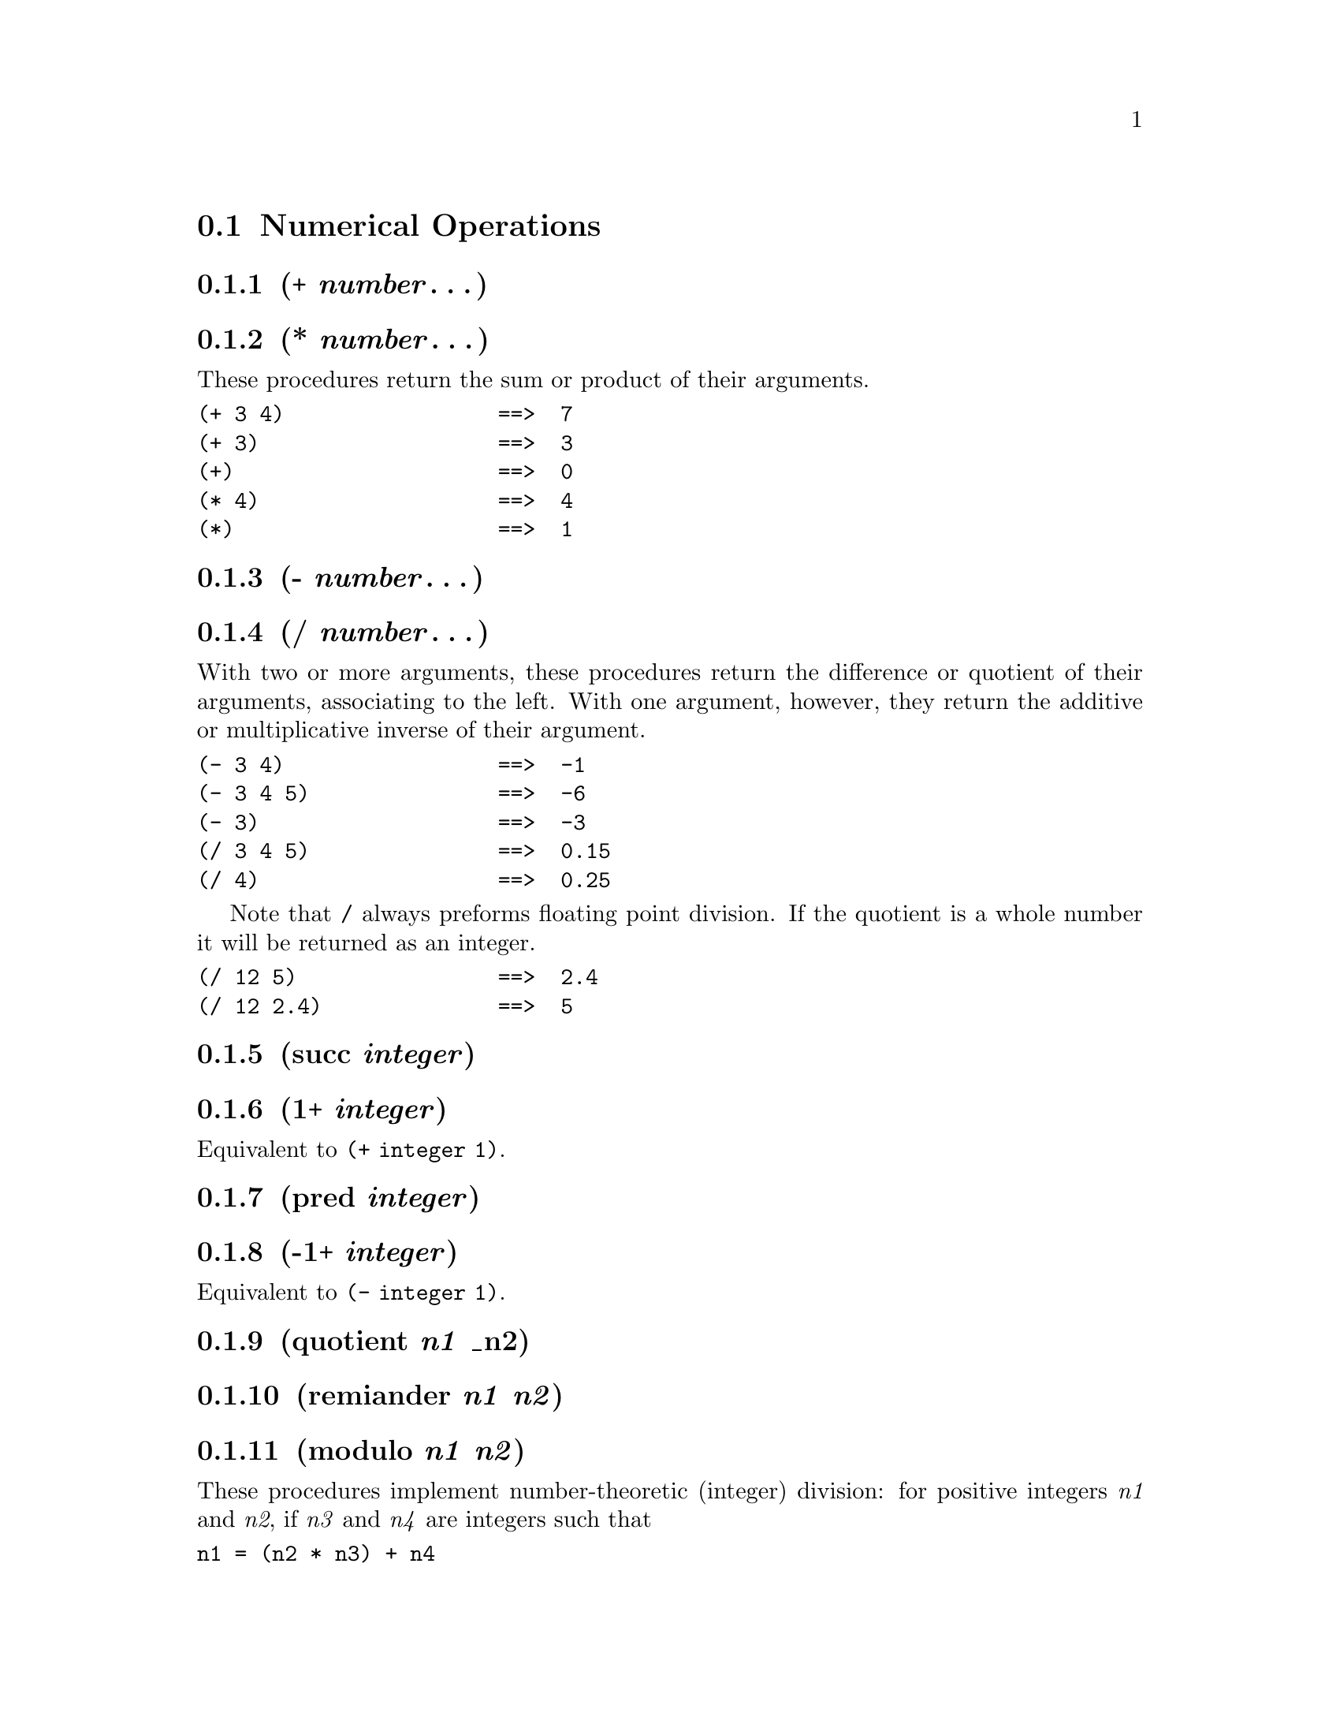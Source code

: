 @node Numerical Operations
@section Numerical Operations
@anchor{numerical-operations}
@menu
* + number@dots{}::
* * number @dots{}::
* - number@dots{}::
* / number@dots{}::
* succ integer::
* 1+ integer::
* pred integer::
* -1+ integer::
* quotient n1 _n2::
* remiander n1 n2::
* modulo n1 n2::
* floor number::
* ceiling number::
* integer number::
* float number::
* number->string number [base]::
* string->number numeric-string [base]::
@end menu

@node + number@dots{}
@subsection (+ @emph{number}@dots{})
@anchor{plus}

@node * number @dots{}
@subsection (* @emph{number}@dots{})
@anchor{times}
These procedures return the sum or product of their arguments.

@verbatim
(+ 3 4)                 ==>  7
(+ 3)                   ==>  3
(+)                     ==>  0
(* 4)                   ==>  4
(*)                     ==>  1
@end verbatim

@node - number@dots{}
@subsection (- @emph{number}@dots{})
@anchor{subtract}

@node / number@dots{}
@subsection (/ @emph{number}@dots{})
@anchor{divide}
With two or more arguments, these procedures return the difference or
quotient of their arguments, associating to the left. With one argument,
however, they return the additive or multiplicative inverse of their
argument.

@verbatim
(- 3 4)                 ==>  -1
(- 3 4 5)               ==>  -6
(- 3)                   ==>  -3
(/ 3 4 5)               ==>  0.15
(/ 4)                   ==>  0.25
@end verbatim

Note that @code{/} always preforms floating point division. If the
quotient is a whole number it will be returned as an integer.

@verbatim
(/ 12 5)                ==>  2.4
(/ 12 2.4)              ==>  5
@end verbatim

@node succ integer
@subsection (succ @emph{integer})
@anchor{succ }

@node 1+ integer
@subsection (1+ @emph{integer})
@anchor{one-plus}
Equivalent to @code{(+ integer 1)}.

@node pred integer
@subsection (pred @emph{integer})
@anchor{pred}

@node -1+ integer
@subsection (-1+ @emph{integer})
@anchor{minus-one-plus}
Equivalent to @code{(- integer 1)}.

@node quotient n1 _n2
@subsection (quotient @emph{n1} _n2)
@anchor{quotient}

@node remiander n1 n2
@subsection (remiander @emph{n1} @emph{n2})
@anchor{remiander}

@node modulo n1 n2
@subsection (modulo @emph{n1} @emph{n2})
@anchor{modulo}
These procedures implement number-theoretic (integer) division: for
positive integers @emph{n1} and @emph{n2}, if @emph{n3} and @emph{n4}
are integers such that

@verbatim
n1 = (n2 * n3) + n4

0 <= n4 < n2
@end verbatim

then

@verbatim
(quotient n1 n2)        ==>  n3
(remainder n1 n2)       ==>  n4
(modulo n1 n2)          ==>  n4
@end verbatim

for integers @emph{n1} and @emph{n2} with @emph{n2} not equal to 0,

@verbatim
(= n1
   (+ (* n2 (quotient n1 n2))
      (remainder n1 n2)))
                        ==>  #t
@end verbatim

The value returned by @code{quotient} always has the sign of the product
of its arguments. @code{remainder} and @code{modulo} differ on negative
arguments -- the @code{remainder} always has the sign of the dividend,
the @code{modulo} always has the sign of the divisor:

@verbatim
(modulo 13 4)           ==>  1
(remainder 13 4)        ==>  1

(modulo -13 4)          ==>  3
(remainder -13 4)       ==>  -1

(modulo 13 -4)          ==>  -3
(remainder 13 -4)       ==>  1

(modulo -13 -4)         ==>  -1
(remainder -13 -4)      ==>  -1
@end verbatim

The @code{%} function is an alias for @code{remainder}.

@node floor number
@subsection (floor @emph{number})
@anchor{floor}
Returns the greatest integer value less than or equal to @emph{number}.
@emph{number} can be an integer or float. Return value is a float.

@verbatim
(floor 3.4)             ==> 3.0
(floor -3.4)            ==> -4.0
(floor 3)               ==> 3.0
@end verbatim

@node ceiling number
@subsection (ceiling @emph{number})
@anchor{ceiling}
Returns the largest integer value greater than or equal to
@emph{number}. @emph{number} can be an integer or float. Return value is
a float.

@verbatim
(ceiling 3.4)           ==> 4.0
(ceiling -3.4)          ==> -3.0
(ceiling 3)             ==> 3.0
@end verbatim

@node integer number
@subsection (integer @emph{number})
@anchor{integer}
Returns the integer value of @emph{number}. If it is an integer, it is
simply returned. However, if it is a float the integer part is returned.

@verbatim
(integer 5)             ==> 5
(integer 5.2)           ==> 5
(integer -5.8)          ==> -5
@end verbatim

@node float number
@subsection (float @emph{number})
@anchor{float}
Returns the float value of @emph{number}. If it is a float, it is simply
returned. However, if it is an integer the corresponding float is
returned.

@verbatim
(float 5)               ==> 5.0
@end verbatim

Note that converting a float to a string for printing using the format
@code{%g} to use the minimum number of characters so @code{5.0} will
actually print as @code{5}.

@node number->string number [base]
@subsection (number->string @emph{number} [@emph{base}])
@anchor{number-string}
Converts @emph{number} (first converted to an integer) to a string, in
the given @emph{base}. Allowed bases are 2, 8, 10, and 16. If the base
is omitted, 10 is used. No base prefixes (e.g. @code{@hashchar{}x} for base 16)
are added.

@verbatim
(number->string 42)    ==> "42"
(number->string 42 2)  ==> "101010"
(number->string 42 8)  ==> "52"
(number->string 42 10) ==> "42"
(number->string 42 16) ==> "2a"
(number->string 42 15) ==> ERROR number->string: unsupported base 15
@end verbatim

@node string->number numeric-string [base]
@subsection (string->number @emph{numeric-string} [@emph{base}])
@anchor{string-number}
Converts @emph{numeric-string} to an integer, in the given base. Allowed
bases are 2, 8, 10, and 16. If the base is omitted, 10 is used. No base
prefixes (e.g. @code{@hashchar{}x} for base 16) are allowed. Specifying an
unsupported base will result in @code{0}.

@verbatim
(string->number "42")       ==> 42
(string->number "101010" 2) ==> 42
(string->number "52" 8)     ==> 42
(string->number "42" 10)    ==> 42
(string->number "2a" 16)    ==> 42
(string->number "42" 15)    ==> ERROR number->string: unsupported base 15
@end verbatim

@node Comparisons
@section Comparisons
@anchor{comparisons}
All comparison operations work with floating point numbers as well.
@menu
* < number1 number2 @dots{}::
* > number1 number2 @dots{}::
* <= number1 number2 @dots{}::
* >= number1 number2 @dots{}::
* zero? number::
* positive? number::
* negative? number::
* odd? number::
* even? number::
* min number@dots{}::
* min number@dots{}::
* max number@dots{}::
* max number@dots{}::
* log number::
@end menu

@node < number1 number2 @dots{}
@subsection (< @emph{number1} @emph{number2} @dots{})
@anchor{less-than}

@node > number1 number2 @dots{}
@subsection (> @emph{number1} @emph{number2} @dots{})
@anchor{greater-than}

@node <= number1 number2 @dots{}
@subsection (<= @emph{number1} @emph{number2} @dots{})
@anchor{less-than-equal}

@node >= number1 number2 @dots{}
@subsection (>= @emph{number1} @emph{number2} @dots{})
@anchor{greater-than-equal}
These procedures return @code{@hashchar{}t} if their arguments are (respectively):
equal (two alternatives), not equal (two alternatives), monotonically
increasing, monotonically decreasing, monotonically nondecreasing, or
monotonically nonincreasing. They return @code{@hashchar{}f} otherwise. Note that
@code{<}, @code{>}, @code{<=}, and @code{>=} can take more than 2
arguments.

@node zero? number
@subsection (zero? @emph{number})
@anchor{zerop}

@node positive? number
@subsection (positive? @emph{number})
@anchor{positivep}

@node negative? number
@subsection (negative? @emph{number})
@anchor{negativep}

@node odd? number
@subsection (odd? @emph{number})
@anchor{oddp}

@node even? number
@subsection (even? @emph{number})
@anchor{evenp}
These numerical predicates test a number for a particular property,
returning @code{@hashchar{}t} or @code{@hashchar{}f}.

@node min number@dots{}
@subsection (min @emph{number}@dots{})
@anchor{min}

@node min numberlist
@subsection (min (@emph{number}@dots{}))
@anchor{min-numberlist}

@node max number@dots{}
@subsection (max @emph{number}@dots{})
@anchor{max}

@node max numberlist
@subsection (max (@emph{number}@dots{}))
@anchor{max-numberlist}
These procedures return the maximum or minimum of their arguments. Note
that the arguments can be a series of numbers or a list of numbers:

@verbatim
(min 3 7 1 2)     ==> 1
(min '(3 7 1 2))  ==> 1
@end verbatim

@node log number
@subsection (log @emph{number})
@anchor{log}
This computes the natural logarithm of @emph{number} @strong{(not the
base ten logarithm)}. An integer argument will be converted to a float.
The result is always a float.


@c Local Variables:
@c mode: texinfo
@c End:
